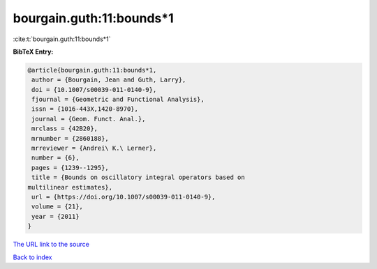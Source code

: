 bourgain.guth:11:bounds*1
=========================

:cite:t:`bourgain.guth:11:bounds*1`

**BibTeX Entry:**

.. code-block:: bibtex

   @article{bourgain.guth:11:bounds*1,
    author = {Bourgain, Jean and Guth, Larry},
    doi = {10.1007/s00039-011-0140-9},
    fjournal = {Geometric and Functional Analysis},
    issn = {1016-443X,1420-8970},
    journal = {Geom. Funct. Anal.},
    mrclass = {42B20},
    mrnumber = {2860188},
    mrreviewer = {Andrei\ K.\ Lerner},
    number = {6},
    pages = {1239--1295},
    title = {Bounds on oscillatory integral operators based on
   multilinear estimates},
    url = {https://doi.org/10.1007/s00039-011-0140-9},
    volume = {21},
    year = {2011}
   }

`The URL link to the source <ttps://doi.org/10.1007/s00039-011-0140-9}>`__


`Back to index <../By-Cite-Keys.html>`__
